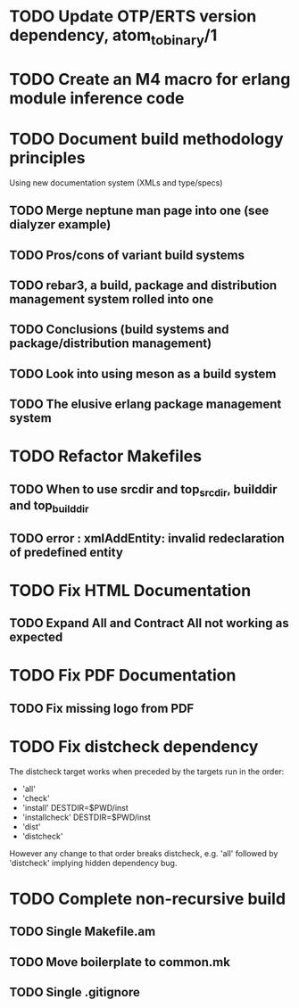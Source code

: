 * TODO Update OTP/ERTS version dependency, atom_to_binary/1
* TODO Create an M4 macro for erlang module inference code
* TODO Document build methodology principles
Using new documentation system (XMLs and type/specs)
** TODO Merge neptune man page into one (see dialyzer example)
** TODO Pros/cons of variant build systems
** TODO rebar3, a build, package and distribution management system rolled into one
** TODO Conclusions (build systems and package/distribution management)
** TODO Look into using meson as a build system
** TODO The elusive erlang package management system
* TODO Refactor Makefiles
** TODO When to use srcdir and top_srcdir, builddir and top_builddir
** TODO error : xmlAddEntity: invalid redeclaration of predefined entity
* TODO Fix HTML Documentation
** TODO Expand All and Contract All not working as expected
* TODO Fix PDF Documentation
** TODO Fix missing logo from PDF
* TODO Fix distcheck dependency
The distcheck target works when preceded by the targets run in the order:
- 'all'
- 'check'
- 'install' DESTDIR=$PWD/inst
- 'installcheck' DESTDIR=$PWD/inst
- 'dist'
- 'distcheck'
However any change to that order breaks distcheck, e.g. 'all' followed by
'distcheck' implying hidden dependency bug.
* TODO Complete non-recursive build
** TODO Single Makefile.am
** TODO Move boilerplate to common.mk
** TODO Single .gitignore
